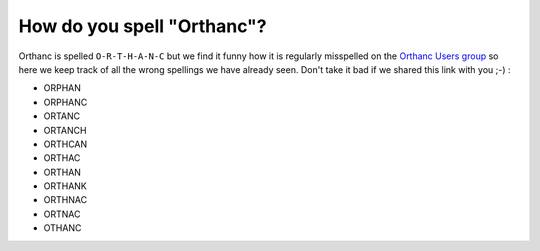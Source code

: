How do you spell "Orthanc"?
===========================

Orthanc is spelled ``O-R-T-H-A-N-C`` but we find it funny how it is
regularly misspelled on the `Orthanc Users group <https://discourse.orthanc-server.org/>`__
so here we keep track of all the wrong spellings we have already seen.
Don't take it bad if we shared this link with you ;-) :

- ORPHAN
- ORPHANC
- ORTANC
- ORTANCH
- ORTHCAN
- ORTHAC
- ORTHAN
- ORTHANK
- ORTHNAC
- ORTNAC
- OTHANC
